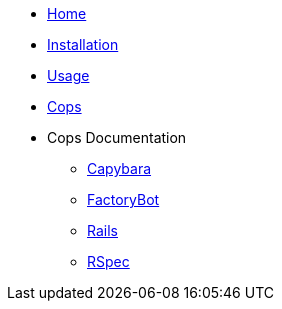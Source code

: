* xref:index.adoc[Home]
* xref:installation.adoc[Installation]
* xref:usage.adoc[Usage]
* xref:cops.adoc[Cops]
* Cops Documentation
** xref:cops_capybara.adoc[Capybara]
** xref:cops_factorybot.adoc[FactoryBot]
** xref:cops_rails.adoc[Rails]
** xref:cops_rspec.adoc[RSpec]
